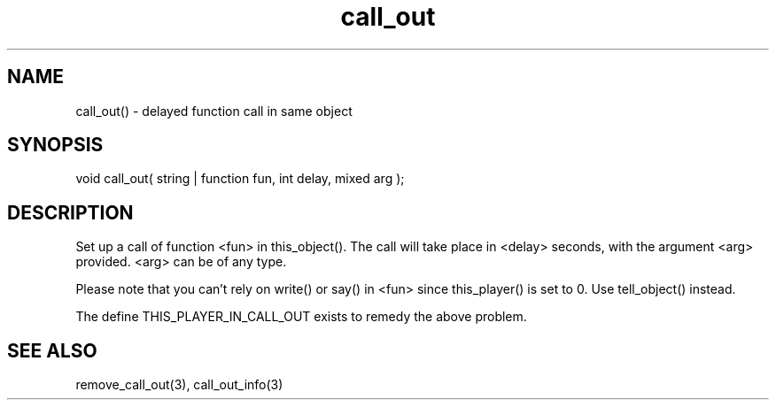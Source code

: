 .\"delayed function call in same object
.TH call_out 3 "5 Sep 1994" MudOS "LPC Library Functions"

.SH NAME
call_out() - delayed function call in same object

.SH SYNOPSIS
void call_out( string | function fun, int delay, mixed arg );

.SH DESCRIPTION
Set up a call of function <fun> in this_object(). The call will take place
in <delay> seconds, with the argument <arg> provided. <arg> can be of
any type.

.PP
Please note that you can't rely on write() or say() in <fun>
since this_player() is set to 0. Use tell_object() instead.

.PP
The define THIS_PLAYER_IN_CALL_OUT exists to remedy the above problem.

.SH SEE ALSO
remove_call_out(3), call_out_info(3)
